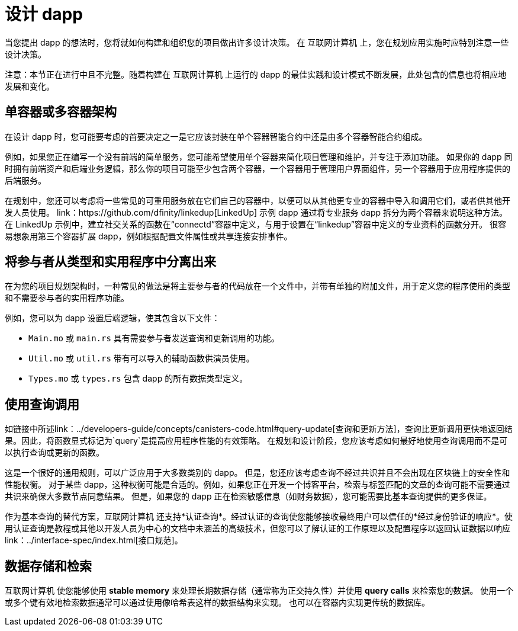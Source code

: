 = 设计 dapp
:proglang: Motoko
:IC: 互联网计算机
:company-id: DFINITY

当您提出 dapp 的想法时，您将就如何构建和组织您的项目做出许多设计决策。
在 {IC} 上，您在规划应用实施时应特别注意一些设计决策。

注意：本节正在进行中且不完整。随着构建在 {IC} 上运行的 dapp 的最佳实践和设计模式不断发展，此处包含的信息也将相应地发展和变化。

== 单容器或多容器架构

在设计 dapp 时，您可能要考虑的首要决定之一是它应该封装在单个容器智能合约中还是由多个容器智能合约组成。

例如，如果您正在编写一个没有前端的简单服务，您可能希望使用单个容器来简化项目管理和维护，并专注于添加功能。
如果你的 dapp 同时拥有前端资产和后端业务逻辑，那么你的项目可能至少包含两个容器，一个容器用于管理用户界面组件，另一个容器用于应用程序提供的后端服务。

在规划中，您还可以考虑将一些常见的可重用服务放在它们自己的容器中，以便可以从其他更专业的容器中导入和调用它们，或者供其他开发人员使用。
link：https://github.com/dfinity/linkedup[LinkedUp] 示例 dapp 通过将专业服务 dapp 拆分为两个容器来说明这种方法。
在 LinkedUp 示例中，建立社交关系的函数在“connectd”容器中定义，与用于设置在“linkedup”容器中定义的专业资料的函数分开。
很容易想象用第三个容器扩展 dapp，例如根据配置文件属性或共享连接安排事件。

== 将参与者从类型和实用程序中分离出来

在为您的项目规划架构时，一种常见的做法是将主要参与者的代码放在一个文件中，并带有单独的附加文件，用于定义您的程序使用的类型和不需要参与者的实用程序功能。

例如，您可以为 dapp 设置后端逻辑，使其包含以下文件：

* `+Main.mo+` 或 `+main.rs+` 具有需要参与者发送查询和更新调用的功能。
* `+Util.mo+` 或 `+util.rs+` 带有可以导入的辅助函数供演员使用。
* `+Types.mo+` 或 `+types.rs+` 包含 dapp 的所有数据类型定义。

== 使用查询调用

如链接中所述link：../developers-guide/concepts/canisters-code{outfilesuffix}#query-update[查询和更新方法]，查询比更新调用更快地返回结果。因此，将函数显式标记为`+query+`是提高应用程序性能的有效策略。
在规划和设计阶段，您应该考虑如何最好地使用查询调用而不是可以执行查询或更新的函数。

这是一个很好的通用规则，可以广泛应用于大多数类别的 dapp。
但是，您还应该考虑查询不经过共识并且不会出现在区块链上的安全性和性能权衡。
对于某些 dapp，这种权衡可能是合适的。例如，如果您正在开发一个博客平台，检索与标签匹配的文章的查询可能不需要通过共识来确保大多数节点同意结果。
但是，如果您的 dapp 正在检索敏感信息（如财务数据），您可能需要比基本查询提供的更多保证。

作为基本查询的替代方案，{IC} 还支持*认证查询*。经过认证的查询使您能够接收最终用户可以信任的*经过身份验证的响应*。使用认证查询是教程或其他以开发人员为中心的文档中未涵盖的高级技术，但您可以了解认证的工作原理以及配置程序以返回认证数据以响应link：../interface-spec/index{outfilesuffix}[接口规范]。

== 数据存储和检索

{IC} 使您能够使用 *stable memory* 来处理长期数据存储（通常称为正交持久性）并使用 *query calls* 来检索您的数据。
使用一个或多个键有效地检索数据通常可以通过使用像哈希表这样的数据结构来实现。
也可以在容器内实现更传统的数据库。